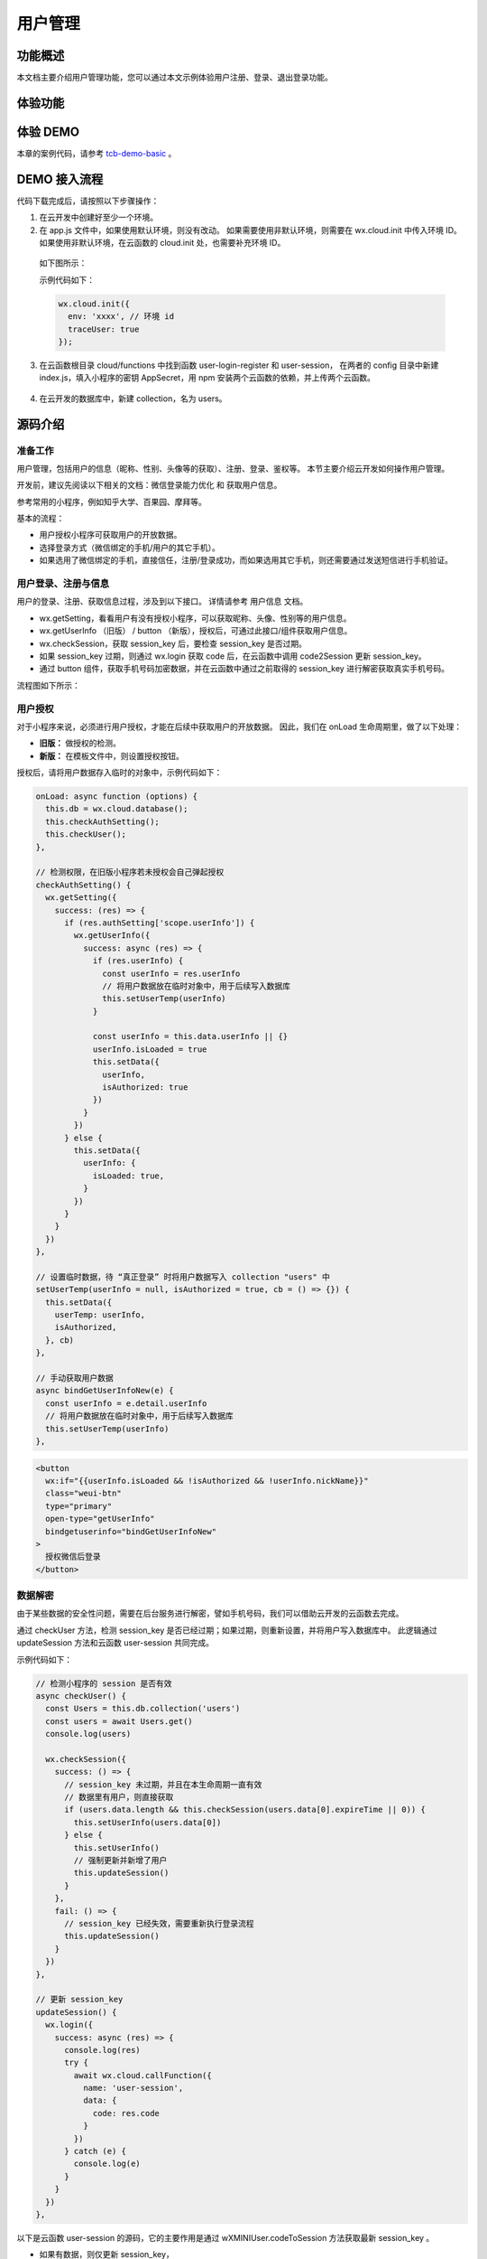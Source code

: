 用户管理
===========

功能概述
-----------

本文档主要介绍用户管理功能，您可以通过本文示例体验用户注册、登录、退出登录功能。


体验功能
-----------

.. image:: https://main.qcloudimg.com/raw/c3bffdddfa54ecd95b5a569b10f71840.png

体验 DEMO
-----------

本章的案例代码，请参考 `tcb-demo-basic <https://github.com/TencentCloudBase/tcb-demo-basic>`_ 。


DEMO 接入流程
---------------

代码下载完成后，请按照以下步骤操作：

1. 在云开发中创建好至少一个环境。
2. 在 app.js 文件中，如果使用默认环境，则没有改动。
   如果需要使用非默认环境，则需要在 wx.cloud.init 中传入环境 ID。
   如果使用非默认环境，在云函数的 cloud.init 处，也需要补充环境 ID。

  如下图所示：

  .. image:: https://main.qcloudimg.com/raw/69d8d7590284cc80776021f3f8883948.png

  示例代码如下：

  .. code:: js

    wx.cloud.init({
      env: 'xxxx', // 环境 id
      traceUser: true
    });

3. 在云函数根目录 cloud/functions 中找到函数 user-login-register 和 user-session，
   在两者的 config 目录中新建 index.js，填入小程序的密钥 AppSecret，用 npm 安装两个云函数的依赖，并上传两个云函数。

  .. image:: https://main.qcloudimg.com/raw/532124c3661e43c86cddca24a85ad508.png

4. 在云开发的数据库中，新建 collection，名为 users。


源码介绍
-----------

准备工作
~~~~~~~~~~

用户管理，包括用户的信息（昵称、性别、头像等的获取）、注册、登录、鉴权等。
本节主要介绍云开发如何操作用户管理。

开发前，建议先阅读以下相关的文档：微信登录能力优化 和 获取用户信息。


参考常用的小程序，例如知乎大学、百果园、摩拜等。

.. image:: https://main.qcloudimg.com/raw/085b0eee6a5533f80c4708eb29ad7c98.png

基本的流程：

- 用户授权小程序可获取用户的开放数据。
- 选择登录方式（微信绑定的手机/用户的其它手机）。
- 如果选用了微信绑定的手机，直接信任，注册/登录成功，而如果选用其它手机，则还需要通过发送短信进行手机验证。


用户登录、注册与信息
~~~~~~~~~~~~~~~~~~~~~~~~~~~~

用户的登录、注册、获取信息过程，涉及到以下接口。
详情请参考 用户信息 文档。


- wx.getSetting，看看用户有没有授权小程序，可以获取昵称、头像、性别等的用户信息。
- wx.getUserInfo （旧版） / button （新版），授权后，可通过此接口/组件获取用户信息。
- wx.checkSession，获取 session_key 后，要检查 session_key 是否过期。
- 如果 session_key 过期，则通过 wx.login 获取 code 后，在云函数中调用 code2Session 更新 session_key。
- 通过 button 组件，获取手机号码加密数据，并在云函数中通过之前取得的 session_key 进行解密获取真实手机号码。

流程图如下所示：

.. image:: https://main.qcloudimg.com/raw/e2cd0d8be1e4bb3809ce1eedf8d4f820.png

用户授权
~~~~~~~~~~~~~~~~~~~~~~~~~~~~

对于小程序来说，必须进行用户授权，才能在后续中获取用户的开放数据。
因此，我们在 onLoad 生命周期里，做了以下处理：

- **旧版：** 做授权的检测。
- **新版：** 在模板文件中，则设置授权按钮。

授权后，请将用户数据存入临时的对象中，示例代码如下：

.. code:: js


  onLoad: async function (options) {
    this.db = wx.cloud.database();
    this.checkAuthSetting();
    this.checkUser();
  },

  // 检测权限，在旧版小程序若未授权会自己弹起授权
  checkAuthSetting() {
    wx.getSetting({
      success: (res) => {
        if (res.authSetting['scope.userInfo']) {
          wx.getUserInfo({
            success: async (res) => {
              if (res.userInfo) {
                const userInfo = res.userInfo
                // 将用户数据放在临时对象中，用于后续写入数据库
                this.setUserTemp(userInfo)
              }

              const userInfo = this.data.userInfo || {}
              userInfo.isLoaded = true
              this.setData({
                userInfo,
                isAuthorized: true
              })
            }
          })
        } else {
          this.setData({
            userInfo: {
              isLoaded: true,
            }
          })
        }
      }
    })
  },

  // 设置临时数据，待 “真正登录” 时将用户数据写入 collection "users" 中
  setUserTemp(userInfo = null, isAuthorized = true, cb = () => {}) {
    this.setData({
      userTemp: userInfo,
      isAuthorized,
    }, cb)
  },

  // 手动获取用户数据
  async bindGetUserInfoNew(e) {
    const userInfo = e.detail.userInfo
    // 将用户数据放在临时对象中，用于后续写入数据库
    this.setUserTemp(userInfo)
  },

.. code:: html

  <button
    wx:if="{{userInfo.isLoaded && !isAuthorized && !userInfo.nickName}}"
    class="weui-btn"
    type="primary"
    open-type="getUserInfo"
    bindgetuserinfo="bindGetUserInfoNew"
  >
    授权微信后登录
  </button>

数据解密
~~~~~~~~~~~~~~~~~~~~~~~~~~~~

由于某些数据的安全性问题，需要在后台服务进行解密，譬如手机号码，我们可以借助云开发的云函数去完成。


通过 checkUser 方法，检测 session_key 是否已经过期；如果过期，则重新设置，并将用户写入数据库中。
此逻辑通过 updateSession 方法和云函数 user-session 共同完成。

示例代码如下：

.. code:: js


  // 检测小程序的 session 是否有效
  async checkUser() {
    const Users = this.db.collection('users')
    const users = await Users.get()
    console.log(users)

    wx.checkSession({
      success: () => {
        // session_key 未过期，并且在本生命周期一直有效
        // 数据里有用户，则直接获取
        if (users.data.length && this.checkSession(users.data[0].expireTime || 0)) {
          this.setUserInfo(users.data[0])
        } else {
          this.setUserInfo()
          // 强制更新并新增了用户
          this.updateSession()
        }
      },
      fail: () => {
        // session_key 已经失效，需要重新执行登录流程
        this.updateSession()
      }
    })
  },

  // 更新 session_key
  updateSession() {
    wx.login({
      success: async (res) => {
        console.log(res)
        try {
          await wx.cloud.callFunction({
            name: 'user-session',
            data: {
              code: res.code
            }
          })
        } catch (e) {
          console.log(e)
        }
      }
    })
  },

以下是云函数 user-session 的源码，它的主要作用是通过 wXMINIUser.codeToSession 方法获取最新 session_key 。

- 如果有数据，则仅更新 session_key，
- 如果没数据则添加该用户并插入 sesison_key。
  此 session_key 与用户的数据关联，为后续进行数据解密打下了基础。


.. code:: js

  // 云函数入口函数
  exports.main = async (event) => {
    console.log(event)
    const db = cloud.database()

    const {
      OPENID,
      APPID
    } = cloud.getWXContext()

    const wXMINIUser = new WXMINIUser({
      appId: APPID,
      secret
    })

    const code = event.code // 从小程序端的 wx.login 接口传过来的 code 值
    const info = await wXMINIUser.codeToSession(code)

    try {
      // 查询有没用户数据
      const user = await db.collection('users').where({
        _openid: OPENID
      }).get()

      // 如果有数据，则只是更新 `session_key`，如果没数据则添加该用户并插入 `sesison_key`
      if (user.data.length) {
        await db.collection('users').where({
          _openid: OPENID
        }).update({
          data: {
            session_key: info.session_key
          }
        })
      } else {
        await db.collection('users').add({
          data: {
            session_key: info.session_key,
            _openid: OPENID
          }
        })
      }
    } catch (e) {
      return {
        message: e.message,
        code: 1,
      }
    }

    return {
      message: 'login success',
      code: 0
    }
  }

当我们在数据中存入了用户的一条空数据以及它相关的 session_key 后，我们可以引导用户通过小程序获取微信绑定的手机号，实现快速登录。
在模板文件中，我们添加了一个 button 组件，并将 open-type 设置为 getPhoneNumber。


.. code:: js

  <button
    wx:if="{{userInfo.isLoaded && isAuthorized && !userInfo.phoneNumber}}"
    class="weui-btn"
    type="primary"
    open-type="getPhoneNumber"
    bindgetphonenumber="bindGetPhoneNumber"
  >
    微信快速登录
  </button>

单击【微信快速登录】后，请调用 bindGetPhoneNumber，将存放于临时对象的用户开放数据，
以及加密的微信手机数据，发送到 user-login-register 进行解密，并存入用户的数据中。


.. code:: js


  // 获取用户手机号码
  async bindGetPhoneNumber(e) {
    // console.log(e.detail);
    wx.showLoading({
      title: '正在获取',
    })

    try {
      const data = this.data.userTemp
      const result = await wx.cloud.callFunction({
        name: 'user-login-register',
        data: {
          encryptedData: e.detail.encryptedData,
          iv: e.detail.iv,
          user: {
            nickName: data.nickName,
            avatarUrl: data.avatarUrl,
            gender: data.gender
          }
        }
      })
      console.log(result)

      if (!result.result.code && result.result.data) {
        this.setUserInfo(result.result.data)
      }

      wx.hideLoading()
    } catch (err) {
      wx.hideLoading()
      wx.showToast({
        title: '获取手机号码失败，请重试',
        icon: 'none'
      })
    }
  },

详细解密数据的原理，请参考 `开放数据校验与解密 <https://developers.weixin.qq.com/miniprogram/dev/framework/open-ability/signature.html>`_ 。


.. code:: js

  const WXBizDataCrypt = require('./WXBizDataCrypt');
  const {
    appId,
    secret
  } = require('./config');
  const cloud = require('wx-server-sdk');

  const duration = 24 * 3600 * 1000; // 开发侧控制登录态有效时间

  cloud.init();

  // 云函数入口函数
  const cloud = require('wx-server-sdk')
  const WXBizDataCrypt = require('./WXBizDataCrypt')

  const duration = 24 * 3600 * 1000 // 开发侧控制登录态有效时间

  cloud.init()

  // 云函数入口函数
  exports.main = async (event) => {
    const {
      OPENID,
      APPID
    } = cloud.getWXContext()

    const db = cloud.database()
    const users = await db.collection('users').where({
      _openid: OPENID
    }).get()

    if (!users.data.length) {
      return {
        message: 'user not found',
        code: 1
      }
    }

    // 进行数据解密
    const user = users.data[0]
    const wxBizDataCrypt = new WXBizDataCrypt(APPID, user.session_key)
    const data = wxBizDataCrypt.decryptData(event.encryptedData, event.iv)

    const expireTime = Date.now() + duration

    try {
      // 将用户数据和手机号码数据更新到该用户数据中
      const result = await db.collection('users').where({
        _openid: OPENID
      }).update({
        data: {
          ...event.user,
          phoneNumber: data.phoneNumber,
          expireTime
        }
      })

      if (!result.stats.updated) {
        return {
          message: 'update failure',
          code: 1
        }
      }
    } catch (e) {
      return {
        message: e.message,
        code: 1
      }
    }


    return {
      message: 'success',
      code: 0,
      data: {
        ...event.user,
        ...data
      },
    }
  }

退出登录
~~~~~~~~~~~~~~~~~~~~~~~~~~~~

- 如果不需要用户退出登录，单纯依赖 wx.checkSession 就可以作为用户登录态失效的办法。
- 如果需要允许用户主动退出，请参考以下配置方法。

您可以在用户数据里添加一个 expireTime 字段，用于记录用户登录态失效的时间，
在云函数 user-login-register 里就有 expireTime 的相关配置和写入逻辑。
示例代码如下：

.. code:: js

  // 节选自 `user-login-register`
  const duration = 24 * 3600 * 1000; // 开发侧控制登录态有效时间，此处表时24小时，即1天

  // ...... 此处省略其它代码

  // 将 expireTime 写入用户数据里
  const result = await db.collection('users').where({
    _openid: OPENID
  }).update({
    data: {
      ...event.user,
      phoneNumber: data.phoneNumber,
      expireTime
    }
  })

在 checkUser 方法中，您也可以调用 checkSession 去检测用户数据中的 expireTime 是否过期，
如果过期，则不会再展示用户数据，并更新一下 session_key。

示例代码如下：

.. code:: js

  // 检查用户是否登录态还没过期
  checkSession(expireTime = 0) {
    if (Date.now() > expireTime) {
      return false;
    }

    return true;
  },

以下此方法，则是用户主动单击退出登录按钮后，触发的方法，会将用户的 expireTime 设零过期。

示例代码如下：

.. code:: js

  // 退出登录
  async bindLogout() {
    const userInfo = this.data.userInfo

    await this.db.collection('users').doc(userInfo._id).update({
      data: {
        expireTime: 0
      }
    })

    this.setUserInfo()
  }

至此，您已基本完成一个简单有效的用户注册、登录页面。
